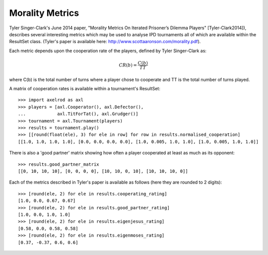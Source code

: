 .. _morality-metrics:

Morality Metrics
================

Tyler Singer-Clark's June 2014 paper, "Morality Metrics On Iterated Prisoner’s
Dilemma Players" [Tyler-Clark2014]), describes several interesting metrics which
may be used to analyse IPD tournaments all of which are available within the
ResultSet class. (Tyler's paper is available here:
http://www.scottaaronson.com/morality.pdf).

Each metric depends upon the cooperation rate of the players, defined by Tyler
Singer-Clark as:

.. math::

    CR(b) = \frac{C(b)}{TT}

where C(b) is the total number of turns where a player chose to cooperate and TT
is the total number of turns played.

A matrix of cooperation rates is available within a tournament's ResultSet::

    >>> import axelrod as axl
    >>> players = [axl.Cooperator(), axl.Defector(),
    ...            axl.TitForTat(), axl.Grudger()]
    >>> tournament = axl.Tournament(players)
    >>> results = tournament.play()
    >>> [[round(float(ele), 3) for ele in row] for row in results.normalised_cooperation]
    [[1.0, 1.0, 1.0, 1.0], [0.0, 0.0, 0.0, 0.0], [1.0, 0.005, 1.0, 1.0], [1.0, 0.005, 1.0, 1.0]]

There is also a 'good partner' matrix showing how often a player cooperated at
least as much as its opponent::

    >>> results.good_partner_matrix
    [[0, 10, 10, 10], [0, 0, 0, 0], [10, 10, 0, 10], [10, 10, 10, 0]]

Each of the metrics described in Tyler's paper is available as follows (here they are rounded to 2 digits)::

    >>> [round(ele, 2) for ele in results.cooperating_rating]
    [1.0, 0.0, 0.67, 0.67]
    >>> [round(ele, 2) for ele in results.good_partner_rating]
    [1.0, 0.0, 1.0, 1.0]
    >>> [round(ele, 2) for ele in results.eigenjesus_rating]
    [0.58, 0.0, 0.58, 0.58]
    >>> [round(ele, 2) for ele in results.eigenmoses_rating]
    [0.37, -0.37, 0.6, 0.6]
